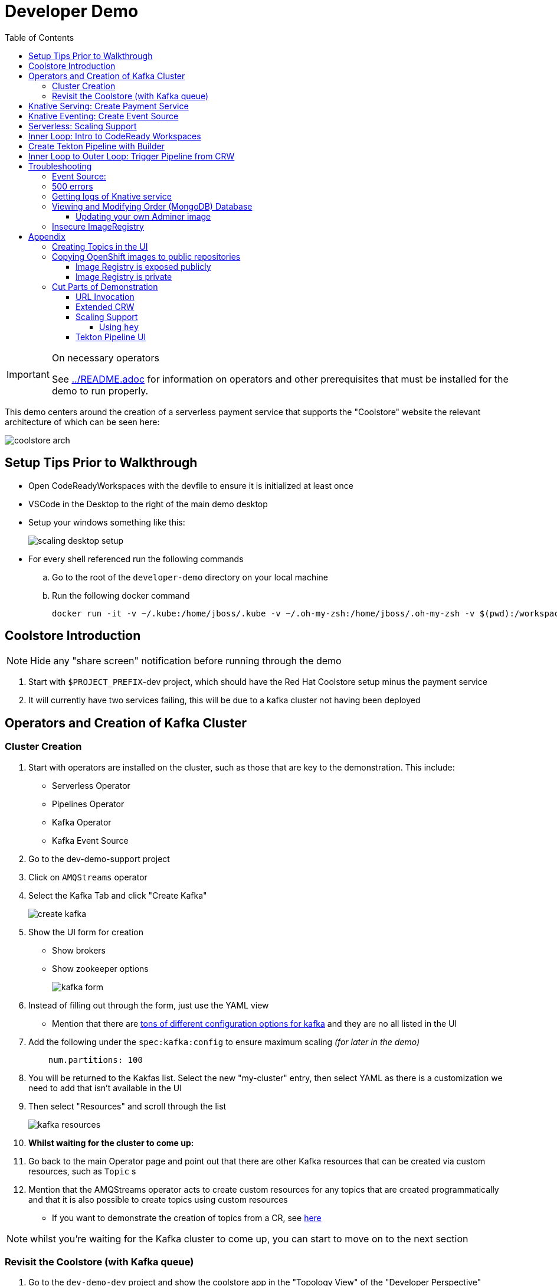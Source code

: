 = Developer Demo 
:experimental:
:imagesdir: ../images
:toc:
:toclevels: 4

[IMPORTANT]
.On necessary operators
====
See link:../README.adoc[] for information on operators and other prerequisites that must be installed for the demo to run properly.
====

This demo centers around the creation of a serverless payment service that supports the "Coolstore" website the relevant architecture of which can be seen here:

image:coolstore-arch.png[]

== Setup Tips Prior to Walkthrough ==

* Open CodeReadyWorkspaces with the devfile to ensure it is initialized at least once
* VSCode in the Desktop to the right of the main demo desktop
* Setup your windows something like this:
+
image:scaling-desktop-setup.png[]
+
* For every shell referenced run the following commands
.. Go to the root of the `developer-demo` directory on your local machine
.. Run the following docker command
+
----
docker run -it -v ~/.kube:/home/jboss/.kube -v ~/.oh-my-zsh:/home/jboss/.oh-my-zsh -v $(pwd):/workspaces/developer-demo quay.io/mhildenb/dev-demo-shell /bin/zsh
----


== Coolstore Introduction

[NOTE]
****
NOTE: [red]#Hide any "share screen" notification before running through the demo#
****

. Start with `$PROJECT_PREFIX`-dev project, which should have the Red Hat Coolstore setup minus the payment service
. It will currently have two services failing, this will be due to a kafka cluster not having been deployed

== Operators and Creation of Kafka Cluster ==

=== Cluster Creation ===

. Start with operators are installed on the cluster, such as those that are key to the demonstration.  This include:
* Serverless Operator
* Pipelines Operator
* Kafka Operator
* Kafka Event Source
. Go to the dev-demo-support project
. Click on `AMQStreams` operator
. Select the Kafka Tab and click "Create Kafka"
+
image:create-kafka.png[]
+
. Show the UI form for creation
** Show brokers
** Show zookeeper options
+
image:kafka-form.png[]
+
. Instead of filling out through the form, just use the YAML view
** [blue]#Mention that there are link:https://kafka.apache.org/documentation/[tons of different configuration options for kafka] and they are no all listed in the UI#
. Add the following under the `spec:kafka:config` to ensure maximum scaling [red]#_(for later in the demo)_#
+
----
    num.partitions: 100
----
+
. You will be returned to the Kakfas list.  Select the new "my-cluster" entry, then select YAML as there is a customization we need to add that isn't available in the UI
. Then select "Resources" and scroll through the list
+
image:kafka-resources.png[]
+
. *Whilst waiting for the cluster to come up:*
. Go back to the main Operator page and point out that there are other Kafka resources that can be created via custom resources, such as `Topic` s
. [blue]#Mention that the AMQStreams operator acts to create custom resources for any topics that are created programmatically and that it is also possible to create topics using custom resources#
** If you want to demonstrate the creation of topics from a CR, see <<Creating Topics in the UI, here>>

NOTE: whilst you're waiting for the Kafka cluster to come up, you can start to move on to the next section

=== Revisit the Coolstore (with Kafka queue) ===

. Go to the `dev-demo-dev` project and show the coolstore app in the "Topology View" of the "Developer Perspective"
. Launch the coolstore from the badge on the coolstore service on the dev perspective
** Can use this to contextualize with the above diagram (or from these slides link:https://docs.google.com/presentation/d/1XtvEx9cMRqrlMcY_EdiIsBR78WJawoSfXvFiyt66pS4/edit#slide=id.g72cacdd2b4_0_120[here])

. Setup watch for the two topics by First open a shell watch window to run the following command to see ORDERS coming in
+
----
oc exec -c kafka my-cluster-kafka-0 -n dev-demo-support -- /opt/kafka/bin/kafka-console-consumer.sh --bootstrap-server localhost:9092 --topic orders
----
+
. Show PAYMENTS with this command in another shell
+
----
oc exec -c kafka my-cluster-kafka-0 -n dev-demo-support -- /opt/kafka/bin/kafka-console-consumer.sh --bootstrap-server localhost:9092 --topic payments
----
+
[IMPORTANT]
****
NOTE: Before moving on to next step, you need to ensure the order and cart service are running at this point before actually purchasing.

You can run this command to see if the topics have been created appropriately:
----
oc get kt -n dev-demo-support -w
----
****
+
. Pick any item and purchase it
. Point out that only the `orders` queue changes
. Show the orders in the website and that our order has not yet been processed

== Knative Serving: Create Payment Service ==

Next we'll create our knative payment service that will take our orders and process them.

. Create Service: Developer Perspective: Add knative payment service
.. Click Add, select image
.. Image is: `quay.io/mhildenb/coolstore-payment-java:latest`
.. Select knative service
.. Name the service `payment`
.. Customize Scaling
*** Target and Max concurrency to 1
.. Customize Deployment
*** Environment: 
**** *Name*: `mp.messaging.outgoing.payments.bootstrap.servers`
**** *Value*: `my-cluster-kafka-bootstrap.dev-demo-support:9092` [red]#_or use config map for value, see below_#
+
image:payment-env.png[]
+
*** Label: `app.kubernetes.io/part-of=focus`
+

_OPTIONAL_: Show that the payment service can now be invoked via URL

== Knative Eventing: Create Event Source ==

Next we need to wire the payment service to an event source, in our case the `orders` topic

. From the topology view, go the the knative payment service
. From the payment service on the topology view, pull out blue arrow
. Select `Event Source` from end of arrow
. Fill in the following Kafka SOURCE:
+
image:kafka-source.png[]
+
. Show the service starting up from the topology view
. Refresh the order details page on coolstore.  Order should now be processed

. Go back to the Coolstore site and buy something
. Point out that only the orders queue changes AS WELL AS payments queue
. Show the orders in the website and that our most recent order has been processed

== Serverless: Scaling Support ==

Let's innundate the payment service with calls to see how it responds to the concurrency targets we set.  For the fastest services out there (such as quarkus native compilations) you are probably best off using the kafka spammer.  In a shell run the following commands to effectively download the spammer into the project and then rsh into it

[blue]#EXPLAIN: Because our service is so fast we need simulate entries coming in all at once, hence we'll use a tool called `kafka-spammer` to put (bogus) messages on the topic concurrently and see how our pods scale#

. Go to the `dev-demo-dev` project and show the coolstore app in the "Topology View" of the "Developer Perspective"
. Setup the following options on the developer perspective:
** Display Options > Check the `Pod Count` box
** Application > Select `Focus` to show only the services relevant to the coolstore
. First show how whenever we put something on the order topic it spins up the service (do this from the third [blue] shell)
+
----
oc exec -it -c kafka my-cluster-kafka-0 -n ${PROJECT_PREFIX}-support -- /opt/kafka/bin/kafka-console-producer.sh --bootstrap-server localhost:9092 --topic orders
----
+
. Enter a couple items and see how a pod spins up (but it fails)
** It processes orders too quickly to spin up concurrent requests.  Let's see what happens when we spam it
. Cancel the producer window and instead download the "kafka spammer" into the proper project:
+
----
oc -n ${PROJECT_PREFIX}-support run kafka-spammer --image=quay.io/rhdevelopers/kafkaspammer:1.0.2 --env "mp.messaging.outgoing.mystream.topic=orders"
----
+
. Wait for the spammer to be ready
+
----
oc get pods -n dev-demo-support -w
----
+
. Run the following to find the pod and effectively rsh into it:
+
----
KAFKA_SPAMMER_POD=$(oc -n ${PROJECT_PREFIX}-support get pod -l "run=kafka-spammer" -o jsonpath='{.items[0].metadata.name}')
oc -n ${PROJECT_PREFIX}-support exec -it $KAFKA_SPAMMER_POD -- /bin/sh
----
. Once on the pod, you can `curl` localhost using a path input that defines the number of concurrent requests you want to post to the topic.
** NOTE: Keep requests to 50 or lower and pods should scale as expected given the concurrently limits set on the knative service.  Much more than this and other factors (speed of processing, vicissitudes of kafka and eventing) cause fewer than expected pods to spin up
+
----
NUM_REQUESTS=50
# send 50 concurrent posts to the order topic
curl localhost:8080/${NUM_REQUESTS}
----

[IMPORTANT]
.If Running a Live Demo
****
[red]#Jump to the first few steps of <<Inner Loop: Intro to CodeReady Workspaces,this section>> to start the creation of the CodeReady Workspace.  The workspace can take some time to complete, so whilst it's building, you can <<Create Tekton Pipeline with Builder,Create the Tekton Pipeline>> in parallel.#
****

== Inner Loop: Intro to CodeReady Workspaces ==

We actually have this service setup on a local git repo.  This git repo triggers a pipeline that we have created in the cicd project.  To tell openshift about this, we need to update our payment service with some annotations

. First, go to the codeready project and show the installed operator
** could make up a conceit that this is from CRW
. Then navigate back to the Developer Perspective and center in on the payment service
. Run the following command in the shell
** NOTE: The uri is referencing an https endpoint as that is the only way CRW recognizes devfiles
----
kn service update payment --annotation "app.openshift.io/vcs-ref=master" --annotation "app.openshift.io/vcs-uri=https://github.com/hatmarch/coolstore.git" --revision-name "{{.Service}}-{{.Generation}}" -n dev-demo-dev
----
. If the command was successful, a badge should now appear indicating that the service is recognized as one that can be edited with CRW
** [blue]#This would normally come in when using S2I (git repo) but this functionality isn't currently exposed for knative services in the UI#
+
image:crw-badge.png[]
+
. Click on the badge and CRW should start loading (possibly after you login and create a CRW with your OCP credentials)
. In the meantime, in a new tab, navigate to the url in the annotation uri and show the devfile
** scroll through the devfile to explain at a high level the contents
+
. Log into CodeReady Workspaces
** includes giving name and email
. You will now be presented the building screen.  This will take a few minutes

[IMPORTANT]
.If running a live demo
****
[red]#Whilst you wait for the development environment to spin up, you can go back and <<Create Tekton Pipeline with Builder,Create the Tekton Pipeline>>.  By the time that section is demonstrated the build should be complete#
****

== Create Tekton Pipeline with Builder ==

NOTE: These instructions assume a `PROJECT_PREFIX` of `dev-demo`

Now let's say we want to create a little pipeline to deploy our service to staging.  We want the pipeline to do two things:

. Tag the current dev latest version with a version number in staging
. Create a new knative service in staging that points to that newly created tag

Here on the instructions on how we'll do this

. From the `dev-demo-dev` project, open the Pipeline Builder
. Name the pipeline `deploy-staging`
. Create a new parameter called `VERSION`
. Create a new image resource called `stage-image`
. Create a new task of type `openshift-client-local`
. Enter the following arguments on the command
+
----
oc tag -n dev-demo-stage --reference-policy=local dev-demo-dev/payment:latest dev-demo-stage/payment-stage:$(params.VERSION)
----
+
. Be sure to point out the `$(params.VERSION)`
. Then hit the plus to the right of the oc task
. Select the `kn-service` ClusterTask and fill in the args accordingly in the image below
** For ease of pasting, the environmental arg is *with no quotes*
** [red]#Because of a bug in this version of pipeline builder, you must set a value for array arguments, if you don't a `''` will get sent through and they deploy will fail#
+
----
mp.messaging.outgoing.payments.bootstrap.servers=my-cluster-kafka-bootstrap.dev-demo-support:9092
----
+
. Your pipeline should look like this:
+
image:pipeline-builder-kn-service.png[]
+
. Run the pipeline filling it in as follows:
** NOTE: Enter a new image resource that points to the *staging image stream*
+
----
image-registry.openshift-image-registry.svc:5000/dev-demo-stage/payment-stage
----
+
image:oc-start-pipeline-ui.png[]
+
. Click the "Logs" tab to watch it run
. It should complete this time.  When the logs indicate it has finished, go to the Developer Perspective of the dev-demo-stage
. Click on the payment-service and get the route that was created and paste it into value `KN_ROUTE`
. Then run this command to call the route (whilst watching payment queue from before)
+
----
hey -n 100 -c 100 -m POST -D $DEMO_HOME/example/order-payload.json -T "application/json" $KN_ROUTE
----

== Inner Loop to Outer Loop: Trigger Pipeline from CRW

. kbd:[CMD+P] and `PaymentResource` to open that file quickly
. Edit the file
** Add to SUCCESS and FAILURE messages a `(CRW Build)`
. Go to the git panel
. Select files for checkin
. Add message and checkin
. Push to master and login
** gogs
** gogs
. Open the Pipelines drawer of the `dev-demo-cicd` project
. Go to pipeline runs
. Show the pipeline in progress
. When the pipeline completes, prove that the payment service has been updated either by:
.. Purchasing something in the coolstore and looking at the payment queue
.. Setting `KN_ROUTE` to the payment service route and invoking with this command:
+
----
curl -X POST -H "Content-Type: application/json" -d @$DEMO_HOME/example/order-payload.json $KN_ROUTE
----

[IMPORTANT]
.If running a live demo
****
[red]#If time allows, you can show more features of CodeReady Workspaces by clicking <<Extended CRW,here>>.#
****



== Troubleshooting ==

=== Event Source:

If the Developer Perspective doesn't let you create an Event source by giving you a screen with this error:
----
Creation of event sources are not currently supported on this cluster
----
image:event-sources-error.png[]

Assuming that all the necessary operators and CRs are installed, you can force the system to update itself like this:

. Create a knative service (such as payment)
. Create a kafka event source via yaml file, like this:
** NOTE: You may need to edit the bootstrap server for your demo (e.g. add the .dev-demo-support subdomain to the service)
+
----
oc apply -f $DEMO_HOME/coolstore/payment-service/knative/kafka-event-source.yaml
----
+
. Delete the event source

You should now be able to create event sources in the UI again.  If you see the error again you [red]#there might be some caching at play and you may need to REFRESH the page or otherwise invalidate the cache#

=== 500 errors

You may notice 500 errors, particularly if you send multiple requests under load:

image:500-errors.png[]

I believe this is because there is currently a race condition when the second request hits a pod where the payment topic (`producer` in the code) is not fully setup in the payment service (thus a null pointer).  Looks like the first exception happens in the `pass` function but this is caught in the handleCloudEvent function, only for the `fail` event to use the `producer` null pointer to try to log a failure at which time a new uncaught exception is raised.

If you set the concurrently limit to 1, you should be able to demonstration that this error doesn't happen with hey

=== Getting logs of Knative service

The epheral nature of the knative service can make it hard to capture logs of the service, particularly if you notice that the service had issues after it's gone.

Aside from setting up Elasticsearch to retain all logs, you can consider using `stern` in the background.  Using the .devcontainer that is run from within VSCode, you can have the following command running in a background terminal:

----
stern -l serving.knative.dev/service=payment
----

To see all the logs from revision 1 of the payment service (-1 represents the revision number I believe).  This command will include logs from all containers associated with the pod (such as `queue-proxy`).  If you only want the deployed code itself to log, add the `-c user-container` flag

=== Viewing and Modifying Order (MongoDB) Database

You cannot connect to the mongodb instance using the latest plain adminer container.  Instead you need to follow the special instructions below.  If you my version of adminer does not work for you, you can attempt to follow <<Updating your own Adminer image,these instructions>> for creating a new image yourself from the latest.

. Start port forwarding to the mongodb service
+
----
oc port-forward -n dev-demo-dev svc/order-database 27017:27017
----
+
. Run the modified adminer pod
** NOTE: `quay.io/mhildenb/myadminer:1.1` is a version 4.7.6 adminer container that I've updated to support this
+
----
docker run -p 8080:8080 -e ADMINER_DEFAULT_SERVER=docker.for.mac.localhost quay.io/mhildenb/myadminer:1.1
----
+
. Login as shown
+
image:adminer-mongo-password.png[]
+
. You should now have access to the mongo database with the ability to list and edit entries:
+
image:adminer-mongo-edit.png[]

==== Updating your own Adminer image

NOTE: It's possible to just install the mongodb elements to adminer:4.6.2 image as v4.6.2 is the last version of adminer that allows logging into a database without a user and a password

There are two reasons why the normal adminer image cannot connect to the mongo database:

1. It requires a newer version of php integration with MongoDB
2. The mongoDB is not setup with a user and a password (Adminer does not allow access to such databases by default for security reasons)

To update the latest adminer image to be able to connect to the userless MongoDB follow these instructions:

. Run an instance of the adminer container as follows:
+
----
docker run -it -u root --name my_adminer adminer:latest sh 
----
** NOTE: If an instance of the container is already running you can use the `docker exec -it` command instead
+
. Then from inside the container run
+
----
apk update
apk add autoconf gcc g++ make libffi-dev openssl-dev
pecl install mongodb
echo "extension=mongodb.so" > /usr/local/etc/php/conf.d/docker-php-ext-mongodb.ini
----
+
. Next add a plugin as per link:https://nerdpress.org/2019/10/23/adminer-for-sqlite-in-docker/[This site].  It will require you to create a login-password-less.php file in the `/var/www/html/plugins-enabled/` directory
+
[CONTENTS]
====
----
<?php
require_once('plugins/login-password-less.php');

/** Set allowed password
 * @param string result of password_hash
 */
return new AdminerLoginPasswordLess(
    $password_hash = password_hash("admin", PASSWORD_DEFAULT)
);
----
====
+
. now commit this container as a new image
+
----
docker commit my_adminer myadminer:1.1    
----

=== Insecure ImageRegistry ===

Might be solved as per link:https://github.com/knative/serving/issues/2136[here] but can't get the controller pod to take the new environment variable

Looks like it has something to do with the labels.  If the sha is used instead it seems to work properly.  You can find the sha like this:
----
$ oc get istag/payment:latest -o jsonpath='{.image.dockerImageReference}'
image-registry.openshift-image-registry.svc:5000/user1-cloudnativeapps/payment@sha256:21ca1acc3f292b6e94fab82fe7a9cf7ff743e4a8c9459f711ffad125379cf3c7
----

And then apply it as a service like this:
----
kn service create payment --image $(oc get istag/payment:initial-build -o jsonpath='{.image.dockerImageReference}') --label "app.kubernetes.io/part-of=focus" --revision-name "{{.Service}}-{{.Generation}}" --annotation sidecar.istio.io/inject=false --force
----

----
oc port-forward <image-registry-pod> -n openshift-image-registry 5001:5000
----

To get the cert as a pem file, do this:
----
openssl s_client -showcerts -connect localhost:5001 </dev/null 2>/dev/null|openssl x509 -outform PEM >mycertfile.pem
----

== Appendix

=== Creating Topics in the UI ===

. While we're waiting for the creation of the cluster to complete, add 2 topics, one for `orders` and one for `payments`
** scroll right to go to the Kafka Topic
** Be sure to set partitions to `100`
+
image:kafka-topic-payments.png[]
+
. Go back to the details and scroll down to conditions and you will see the appropriate message regarding the state of the cluster
+
. Finally, switch to the Developer Perspective of that project to show the kafka resources spinning up

=== Copying OpenShift images to public repositories

If you have images that you've compiled on an OpenShift cluster and you want to pull them out of the local image stream to something like `quay.io`, you can use one of the following approaches to copy the images out of openshift.  Both use the `skopeo` command which is installed by default in the .devcontainer.  

For both examples, it assumes the copying of a payment service.  As such, note the following for the different variables:

* USER: your username for the public repository
* PASSWORD: your password or TOKEN for the public repository
* PROJECT: the project your image stream lives in (such as coolstore)
* IMAGE_DEST: Replace this with your repository, project, image-name, and version, example: `quay.io/mhildenb/homemade-serverless-native:1.0`: 

==== Image Registry is exposed publicly 

You need only run the following command:

----
skopeo copy --src-creds "$(oc whoami):$(oc whoami -t)" --dest-creds "${USER}:${PASSWORD}" docker://$(oc get is payment -o jsonpath='{.status.publicDockerImageRepository}'):latest docker://{IMAGE_DEST}       
----

==== Image Registry is private

If instead you need to copy from an image registry that is not exposed outside the cluster, you must instead do the following:

. Port forward to openshift's internal image registry
+
----
oc port-forward svc/image-registry -n openshift-image-registry 5000:5000
----
+
. Then in a separate shell, run the following command
+
----
skopeo copy --src-creds "$(oc whoami):$(oc whoami -t)" --src-tls-verify=false --dest-creds "${USER}:${PASSWORD}" docker://localhost:5000/${PROJECT}/payment:latest docker://{IMAGE_DEST}
----

=== Cut Parts of Demonstration

==== URL Invocation ====

In this section we want to show that the route created for the payment service allows us to invoke the payment service directly

. Go to the dev-demo-dev project
. Go to developer perspective
. Set Application to "Focus"
. Show the payment knative Service and zoom in on this in the browser window
. Setup Windows for Next Demonstration
** Split the browser window to have developer perspective on top and coolstore on bottom
** Open another shell from which you'll send the curl request
** Windows should look something like this:
+
image:window-setup-invoke.png[]
+
. Have that shown in the window
. Highlight (and copy) the route that is shown in the knative service
. In the bottom shell, set the `KNATIVE_ROUTE` variable
+
----
KNATIVE_ROUTE=<pasted value>
----
+
. Next invoke this command from the shell
+
----
curl -i -H 'Content-Type: application/json' -X POST --data-binary @$DEMO_HOME/example/order-payload.json $KNATIVE_ROUTE
----
+
. Point out that the service spins up and puts something in the payment queue.  But our order is still unprocessed

==== Extended CRW ====

. Go back to the CRW tab
+
image:crw-payment-service.png[]
+
. kbd:[CMD+P] and `PaymentResource` to open that file quickly
. Edit the file
** Add to SUCCESS and FAILURE messages a `(CRW Build)`
. Seed the m2 cache (select command from the right)
+
image:crw-seed-cache.png[]
+
. Select `Start Quarkus in Dev Mode`
+
. Wait for compilation to finish
+
. Set a breakpoint at the top of the "HandleCloudEvent" method
. Go to the debug pane
. Click on the green play button
. Click `quarkus-development-server` on the right
** This should open a separate tab that gives the default / page
. Copy the URL of the tab to `CRW_ROUTE`
. From the blue shell, run the following command
+
----
curl -X POST -H "Content-Type: application/json" -d @$DEMO_HOME/example/order-payload.json $CRW_ROUTE
----
+ 
. Go back to the CRW tab and see that it's waiting in the debugger


==== Scaling Support ====

===== Using `hey` =====

Hey (or any tool that can generate http request concurrently) is the most accurate way to demonstrate scaling.  If you have 1 request per pod and you make 100 hey calls, you generally get 100 pods scaled up.  This is not generally true of the kafka queue approach due to the additional complexity of latency around posting messages to a topic and having these generate HTTP requests to the "sink" service

. Run this command to simulate orders coming in from coolstore
+
----
hey -n 100 -c 100 -m POST -D $DEMO_HOME/example/order-payload.json -T "application/json" $(oc get rt payment -n dev-demo-dev -o jsonpath='{.status.url}')
----
+
. Notice that close to 100 pods spin up
. Review `hey` report
+
image:hey-report.png[]

==== Tekton Pipeline UI ====

_this was from the middle part when we'd show off retry due to a configuration error_

. The pipeline fail (this is due to the service account not having the proper permissions) and you will see this error in the logs
+
image:oc-error.png[]
+
. From a shell, run the following commands to update the permissions for the pipeline account
+
----
oc adm policy add-cluster-role-to-user -n dev-demo-stage kn-deployer system:serviceaccount:dev-demo-dev:pipeline
----
+
. And rerun the pipeline by going to Actions > Rerun
+